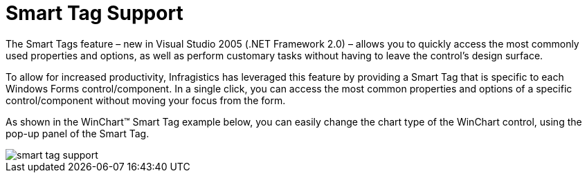 ﻿////

|metadata|
{
    "name": "win-smart-tag-support-whats-new-2005-3",
    "controlName": [],
    "tags": [],
    "guid": "{F05D5060-E4CE-4542-8403-075D55678DE7}",  
    "buildFlags": ["win-forms"],
    "createdOn": "0001-01-01T00:00:00Z"
}
|metadata|
////

= Smart Tag Support

The Smart Tags feature – new in Visual Studio 2005 (.NET Framework 2.0) – allows you to quickly access the most commonly used properties and options, as well as perform customary tasks without having to leave the control’s design surface.

To allow for increased productivity, Infragistics has leveraged this feature by providing a Smart Tag that is specific to each Windows Forms control/component. In a single click, you can access the most common properties and options of a specific control/component without moving your focus from the form.

As shown in the WinChart™ Smart Tag example below, you can easily change the chart type of the WinChart control, using the pop-up panel of the Smart Tag.

image::images/Win_Whats_New_VS2005_Smart_Tag_Support_01.png[smart tag support]